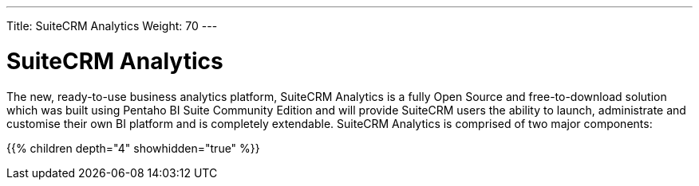 ---
Title: SuiteCRM Analytics
Weight: 70
---

:imagesdir: /images/en/user

= SuiteCRM Analytics

The new, ready-to-use business analytics platform, SuiteCRM Analytics is a fully Open Source and 
free-to-download solution which was built using Pentaho BI Suite Community Edition and will provide 
SuiteCRM users the ability to launch, administrate and customise their own BI platform and is 
completely extendable. SuiteCRM Analytics is comprised of two major components:

{{% children depth="4" showhidden="true" %}}



